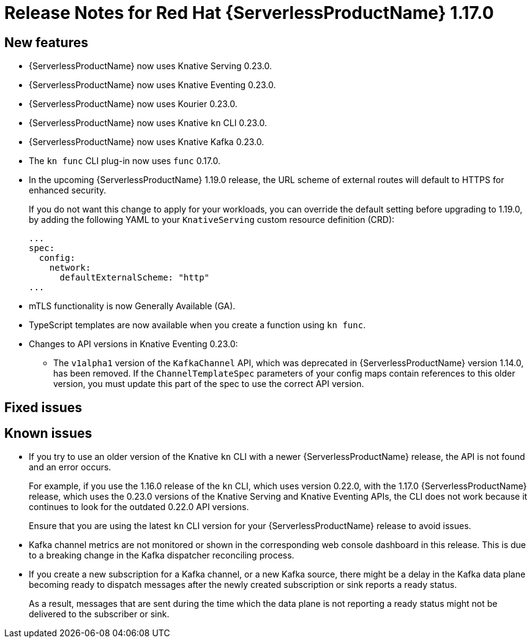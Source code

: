 [id="serverless-rn-1-17-0_{context}"]
= Release Notes for Red Hat {ServerlessProductName} 1.17.0

[id="new-features-1-17-0_{context}"]
== New features

* {ServerlessProductName} now uses Knative Serving 0.23.0.
* {ServerlessProductName} now uses Knative Eventing 0.23.0.
* {ServerlessProductName} now uses Kourier 0.23.0.
* {ServerlessProductName} now uses Knative `kn` CLI 0.23.0.
* {ServerlessProductName} now uses Knative Kafka 0.23.0.
* The `kn func` CLI plug-in now uses `func` 0.17.0.
* In the upcoming {ServerlessProductName} 1.19.0 release, the URL scheme of external routes will default to HTTPS for enhanced security.
+
If you do not want this change to apply for your workloads, you can override the default setting before upgrading to 1.19.0, by adding the following YAML to your `KnativeServing` custom resource definition (CRD):
+
[source,yaml]
----
...
spec:
  config:
    network:
      defaultExternalScheme: "http"
...
----

* mTLS functionality is now Generally Available (GA).

* TypeScript templates are now available when you create a function using `kn func`.

* Changes to API versions in Knative Eventing 0.23.0:

** The `v1alpha1` version of the `KafkaChannel` API, which was deprecated in {ServerlessProductName} version 1.14.0, has been removed. If the `ChannelTemplateSpec` parameters of your config maps contain references to this older version, you must update this part of the spec to use the correct API version.

[id="fixed-issues-1-17-0_{context}"]
== Fixed issues

[id="known-issues-1-17-0_{context}"]
== Known issues

* If you try to use an older version of the Knative `kn` CLI with a newer {ServerlessProductName} release, the API is not found and an error occurs.
+
For example, if you use the 1.16.0 release of the `kn` CLI, which uses version 0.22.0, with the 1.17.0 {ServerlessProductName} release, which uses the 0.23.0 versions of the Knative Serving and Knative Eventing APIs, the CLI does not work because it continues to look for the outdated 0.22.0 API versions.
+
Ensure that you are using the latest `kn` CLI version for your {ServerlessProductName} release to avoid issues.

* Kafka channel metrics are not monitored or shown in the corresponding web console dashboard in this release. This is due to a breaking change in the Kafka dispatcher reconciling process.

* If you create a new subscription for a Kafka channel, or a new Kafka source, there might be a delay in the Kafka data plane becoming ready to dispatch messages after the newly created subscription or sink reports a ready status.
+
As a result, messages that are sent during the time which the data plane is not reporting a ready status might not be delivered to the subscriber or sink.
// add KB article link when ready
